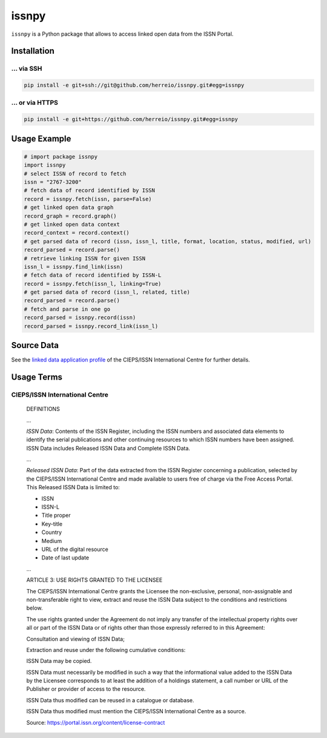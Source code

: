 ======
issnpy
======

``issnpy`` is a Python package that allows to access linked open data from the ISSN Portal.

Installation
============

... via SSH
~~~~~~~~~~~

.. code-block:: bash

   pip install -e git+ssh://git@github.com/herreio/issnpy.git#egg=issnpy

... or via HTTPS
~~~~~~~~~~~~~~~~

.. code-block:: bash

   pip install -e git+https://github.com/herreio/issnpy.git#egg=issnpy

Usage Example
=============

.. code-block:: python

    # import package issnpy
    import issnpy
    # select ISSN of record to fetch
    issn = "2767-3200"
    # fetch data of record identified by ISSN
    record = issnpy.fetch(issn, parse=False)
    # get linked open data graph
    record_graph = record.graph()
    # get linked open data context
    record_context = record.context()
    # get parsed data of record (issn, issn_l, title, format, location, status, modified, url)
    record_parsed = record.parse()
    # retrieve linking ISSN for given ISSN
    issn_l = issnpy.find_link(issn)
    # fetch data of record identified by ISSN-L
    record = issnpy.fetch(issn_l, linking=True)
    # get parsed data of record (issn_l, related, title)
    record_parsed = record.parse()
    # fetch and parse in one go
    record_parsed = issnpy.record(issn)
    record_parsed = issnpy.record_link(issn_l)

Source Data
===========

See the `linked data application profile <https://www.issn.org/understanding-the-issn/assignment-rules/issn-linked-data-application-profile/>`_
of the CIEPS/ISSN International Centre for further details.

Usage Terms
===========

CIEPS/ISSN International Centre
~~~~~~~~~~~~~~~~~~~~~~~~~~~~~~~

    DEFINITIONS

    ...

    *ISSN Data*: Contents of the ISSN Register, including the ISSN numbers and
    associated data elements to identify the serial publications and other
    continuing resources to which ISSN numbers have been assigned. ISSN Data
    includes Released ISSN Data and Complete ISSN Data.

    ...

    *Released ISSN Data*: Part of the data extracted from the ISSN Register
    concerning a publication, selected by the CIEPS/ISSN International Centre
    and made available to users free of charge via the Free Access Portal.
    This Released ISSN Data is limited to:

    - ISSN
    - ISSN-L
    - Title proper
    - Key-title
    - Country
    - Medium
    - URL of the digital resource
    - Date of last update

    ...

    ARTICLE 3: USE RIGHTS GRANTED TO THE LICENSEE

    The CIEPS/ISSN International Centre grants the Licensee the non-exclusive,
    personal, non-assignable and non-transferable right to view, extract and
    reuse the ISSN Data subject to the conditions and restrictions below.

    The use rights granted under the Agreement do not imply any transfer of the
    intellectual property rights over all or part of the ISSN Data or of rights
    other than those expressly referred to in this Agreement:

    Consultation and viewing of ISSN Data;

    Extraction and reuse under the following cumulative conditions:

    ISSN Data may be copied.

    ISSN Data must necessarily be modified in such a way that the informational
    value added to the ISSN Data by the Licensee corresponds to at least the
    addition of a holdings statement, a call number or URL of the Publisher
    or provider of access to the resource.

    ISSN Data thus modified can be reused in a catalogue or database.

    ISSN Data thus modified must mention the CIEPS/ISSN International Centre
    as a source.

    Source: https://portal.issn.org/content/license-contract

